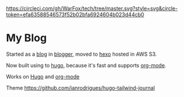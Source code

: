 [[https://circleci.com/gh/WarFox/tech/tree/master][https://circleci.com/gh/WarFox/tech/tree/master.svg?style=svg&circle-token=efa63588546573f52b02bfa6924604b023d44cb0]]

* My Blog

Started as a [[https://tech.deepumohan.com/][blog]] in [[https://blogger.com/][blogger]], moved to [[https://hexo.io/][hexo]] hosted in AWS S3.

Now built using to [[https://gohugo.io/][hugo]], because it's fast and supports [[https://orgmode.org/][org-mode]].

Works on [[https://hugo.io][Hugo]] and [[https://orgmode.org/][org-mode]]

Theme https://github.com/ianrodrigues/hugo-tailwind-journal
